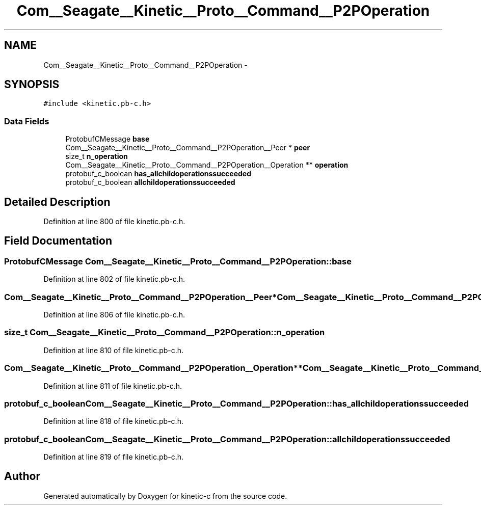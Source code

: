 .TH "Com__Seagate__Kinetic__Proto__Command__P2POperation" 3 "Fri Mar 13 2015" "Version v0.12.0" "kinetic-c" \" -*- nroff -*-
.ad l
.nh
.SH NAME
Com__Seagate__Kinetic__Proto__Command__P2POperation \- 
.SH SYNOPSIS
.br
.PP
.PP
\fC#include <kinetic\&.pb-c\&.h>\fP
.SS "Data Fields"

.in +1c
.ti -1c
.RI "ProtobufCMessage \fBbase\fP"
.br
.ti -1c
.RI "Com__Seagate__Kinetic__Proto__Command__P2POperation__Peer * \fBpeer\fP"
.br
.ti -1c
.RI "size_t \fBn_operation\fP"
.br
.ti -1c
.RI "Com__Seagate__Kinetic__Proto__Command__P2POperation__Operation ** \fBoperation\fP"
.br
.ti -1c
.RI "protobuf_c_boolean \fBhas_allchildoperationssucceeded\fP"
.br
.ti -1c
.RI "protobuf_c_boolean \fBallchildoperationssucceeded\fP"
.br
.in -1c
.SH "Detailed Description"
.PP 
Definition at line 800 of file kinetic\&.pb-c\&.h\&.
.SH "Field Documentation"
.PP 
.SS "ProtobufCMessage Com__Seagate__Kinetic__Proto__Command__P2POperation::base"

.PP
Definition at line 802 of file kinetic\&.pb-c\&.h\&.
.SS "Com__Seagate__Kinetic__Proto__Command__P2POperation__Peer* Com__Seagate__Kinetic__Proto__Command__P2POperation::peer"

.PP
Definition at line 806 of file kinetic\&.pb-c\&.h\&.
.SS "size_t Com__Seagate__Kinetic__Proto__Command__P2POperation::n_operation"

.PP
Definition at line 810 of file kinetic\&.pb-c\&.h\&.
.SS "Com__Seagate__Kinetic__Proto__Command__P2POperation__Operation** Com__Seagate__Kinetic__Proto__Command__P2POperation::operation"

.PP
Definition at line 811 of file kinetic\&.pb-c\&.h\&.
.SS "protobuf_c_boolean Com__Seagate__Kinetic__Proto__Command__P2POperation::has_allchildoperationssucceeded"

.PP
Definition at line 818 of file kinetic\&.pb-c\&.h\&.
.SS "protobuf_c_boolean Com__Seagate__Kinetic__Proto__Command__P2POperation::allchildoperationssucceeded"

.PP
Definition at line 819 of file kinetic\&.pb-c\&.h\&.

.SH "Author"
.PP 
Generated automatically by Doxygen for kinetic-c from the source code\&.
